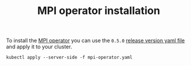 #+title: MPI operator installation 

To install the [[https://github.com/kubeflow/mpi-operator][MPI operator]] you can use the ~0.5.0~  [[./mpi-operator.yaml][release version yaml file]] and apply it to your cluster. 

#+BEGIN_SRC
kubectl apply --server-side -f mpi-operator.yaml
#+END_SRC

